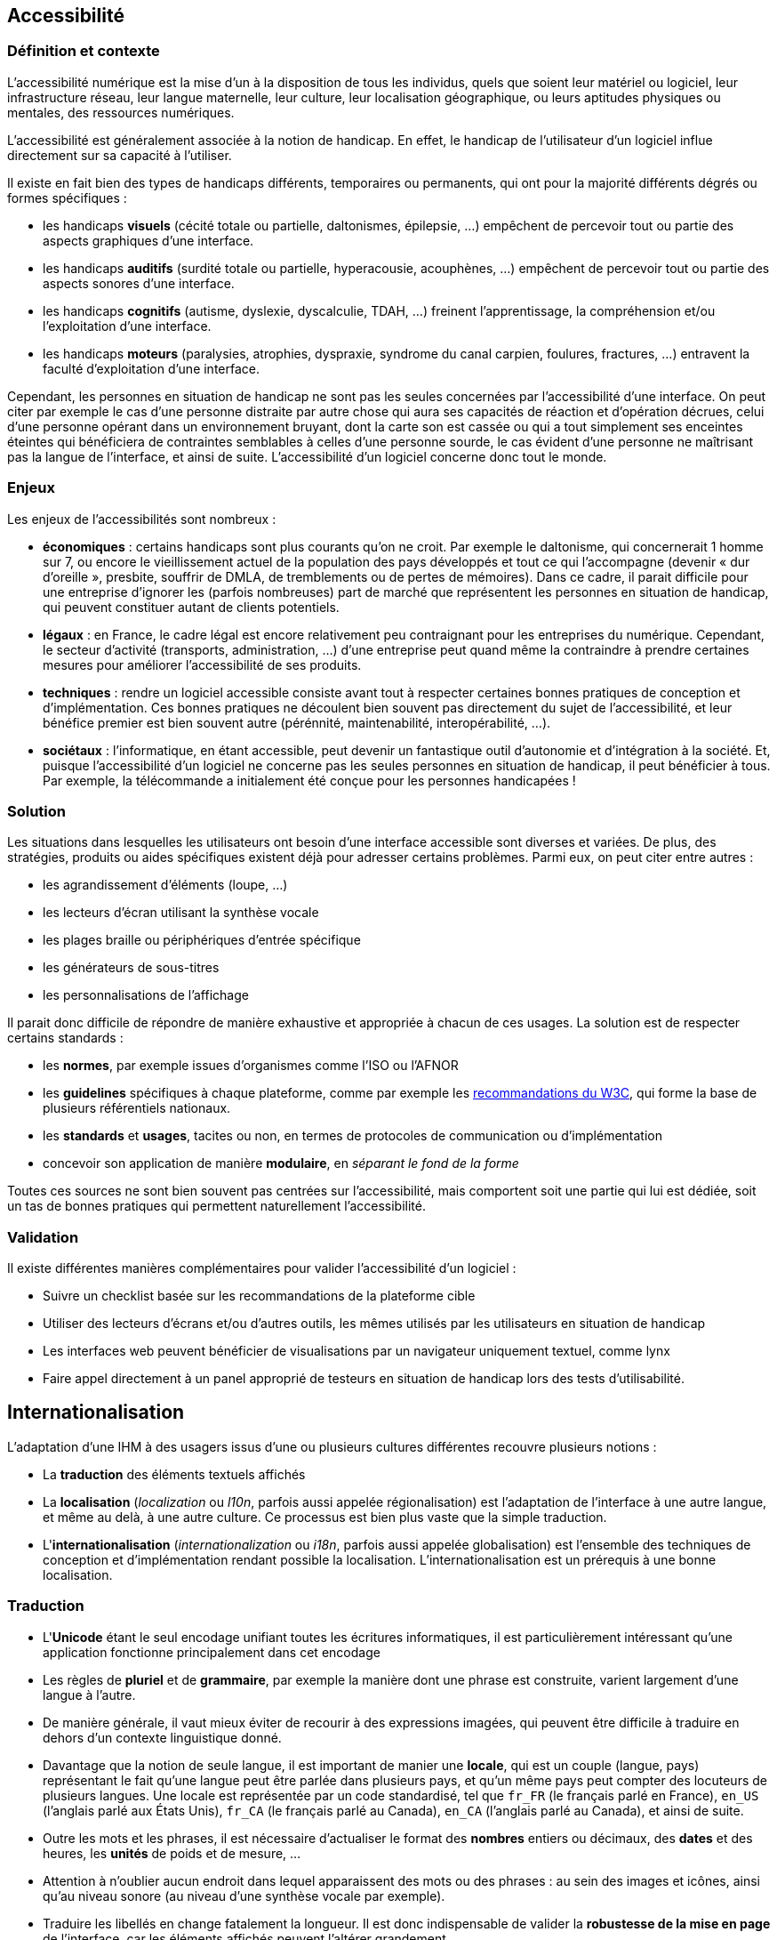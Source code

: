 
== Accessibilité

=== Définition et contexte

L'accessibilité numérique est la mise d'un à la disposition de tous les individus, quels que soient leur matériel ou logiciel, leur infrastructure réseau, leur langue maternelle, leur culture, leur localisation géographique, ou leurs aptitudes physiques ou mentales, des ressources numériques.

L'accessibilité est généralement associée à la notion de handicap.
En effet, le handicap de l'utilisateur d'un logiciel influe directement sur sa capacité à l'utiliser.

Il existe en fait bien des types de handicaps différents, temporaires ou permanents, qui ont pour la majorité différents dégrés ou formes spécifiques :

* les handicaps *visuels* (cécité totale ou partielle, daltonismes, épilepsie, ...) empêchent de percevoir tout ou partie des aspects graphiques d'une interface.
* les handicaps *auditifs* (surdité totale ou partielle, hyperacousie, acouphènes, ...) empêchent de percevoir tout ou partie des aspects sonores d'une interface.
* les handicaps *cognitifs* (autisme, dyslexie, dyscalculie, TDAH, ...) freinent l'apprentissage, la compréhension et/ou l'exploitation d'une interface.
* les handicaps *moteurs* (paralysies, atrophies, dyspraxie, syndrome du canal carpien, foulures, fractures, ...) entravent la faculté d'exploitation d'une interface.

Cependant, les personnes en situation de handicap ne sont pas les seules concernées par l'accessibilité d'une interface.
On peut citer par exemple le cas d'une personne distraite par autre chose qui aura ses capacités de réaction et d'opération décrues, celui d'une personne opérant dans un environnement bruyant, dont la carte son est cassée ou qui a tout simplement ses enceintes éteintes qui bénéficiera de contraintes semblables à celles d'une personne sourde, le cas évident d'une personne ne maîtrisant pas la langue de l'interface, et ainsi de suite.
L'accessibilité d'un logiciel concerne donc tout le monde.



=== Enjeux

Les enjeux de l'accessibilités sont nombreux :

* *économiques* : certains handicaps sont plus courants qu’on ne croit.
  Par exemple le daltonisme, qui concernerait 1 homme sur 7, ou encore le vieillissement actuel de la population des pays développés et tout ce qui l’accompagne (devenir « dur d’oreille », presbite, souffrir de DMLA, de tremblements ou de pertes de mémoires).
  Dans ce cadre, il parait difficile pour une entreprise d'ignorer les (parfois nombreuses) part de marché que représentent les personnes en situation de handicap, qui peuvent constituer autant de clients potentiels.
* *légaux* : en France, le cadre légal est encore relativement peu contraignant pour les entreprises du numérique.
  Cependant, le secteur d'activité (transports, administration, ...) d'une entreprise peut quand même la contraindre à prendre certaines mesures pour améliorer l'accessibilité de ses produits.
* *techniques* : rendre un logiciel accessible consiste avant tout à respecter certaines bonnes pratiques de conception et d'implémentation.
  Ces bonnes pratiques ne découlent bien souvent pas directement du sujet de l'accessibilité, et leur bénéfice premier est bien souvent autre (pérénnité, maintenabilité, interopérabilité, ...).
* *sociétaux* : l’informatique, en étant accessible, peut devenir un fantastique outil d’autonomie et d'intégration à la société.
  Et, puisque l'accessibilité d'un logiciel ne concerne pas les seules personnes en situation de handicap, il peut bénéficier à tous.
  Par exemple, la télécommande a initialement été conçue pour les personnes handicapées !



=== Solution

Les situations dans lesquelles les utilisateurs ont besoin d'une interface accessible sont diverses et variées.
De plus, des stratégies, produits ou aides spécifiques existent déjà pour adresser certains problèmes.
Parmi eux, on peut citer entre autres :

* les agrandissement d'éléments (loupe, ...)
* les lecteurs d'écran utilisant la synthèse vocale
* les plages braille ou périphériques d'entrée spécifique
* les générateurs de sous-titres
* les personnalisations de l'affichage

Il parait donc difficile de répondre de manière exhaustive et appropriée à chacun de ces usages.
La solution est de respecter certains standards :

* les *normes*, par exemple issues d'organismes comme l'ISO ou l'AFNOR
* les *guidelines* spécifiques à chaque plateforme, comme par exemple les https://www.w3.org/standards/webdesign/accessibility[recommandations du W3C], qui forme la base de plusieurs référentiels nationaux.
* les *standards* et *usages*, tacites ou non, en termes de protocoles de communication ou d'implémentation
* concevoir son application de manière *modulaire*, en _séparant le fond de la forme_

Toutes ces sources ne sont bien souvent pas centrées sur l'accessibilité, mais comportent soit une partie qui lui est dédiée, soit un tas de bonnes pratiques qui permettent naturellement l'accessibilité.



=== Validation

Il existe différentes manières complémentaires pour valider l'accessibilité d'un logiciel :

* Suivre un checklist basée sur les recommandations de la plateforme cible
* Utiliser des lecteurs d'écrans et/ou d'autres outils, les mêmes utilisés par les utilisateurs en situation de handicap
* Les interfaces web peuvent bénéficier de visualisations par un navigateur uniquement textuel, comme lynx
* Faire appel directement à un panel approprié de testeurs en situation de handicap lors des tests d'utilisabilité.





== Internationalisation

L'adaptation d'une IHM à des usagers issus d'une ou plusieurs cultures différentes recouvre plusieurs notions :

* La *traduction* des éléments textuels affichés
* La *localisation* (_localization_ ou _l10n_, parfois aussi appelée régionalisation) est l'adaptation de l'interface à une autre langue, et même au delà, à une autre culture.
  Ce processus est bien plus vaste que la simple traduction.
* L'*internationalisation* (_internationalization_ ou _i18n_, parfois aussi appelée globalisation) est l'ensemble des techniques de conception et d'implémentation rendant possible la localisation.
  L’internationalisation est un prérequis à une bonne localisation.


=== Traduction

* L'*Unicode* étant le seul encodage unifiant toutes les écritures informatiques, il est particulièrement intéressant qu'une application fonctionne principalement dans cet encodage
* Les règles de *pluriel* et de *grammaire*, par exemple la manière dont une phrase est construite, varient largement d'une langue à l'autre.
* De manière générale, il vaut mieux éviter de recourir à des expressions imagées, qui peuvent être difficile à traduire en dehors d'un contexte linguistique donné.
* Davantage que la notion de seule langue, il est important de manier une *locale*, qui est un couple (langue, pays) représentant le fait qu'une langue peut être parlée dans plusieurs pays, et qu'un même pays peut compter des locuteurs de plusieurs langues.
  Une locale est représentée par un code standardisé, tel que `fr_FR` (le français parlé en France), `en_US` (l'anglais parlé aux États Unis), `fr_CA` (le français parlé au Canada), `en_CA` (l'anglais parlé au Canada), et ainsi de suite.
* Outre les mots et les phrases, il est nécessaire d'actualiser le format des *nombres* entiers ou décimaux, des *dates* et des heures, les *unités* de poids et de mesure, ...
* Attention à n'oublier aucun endroit dans lequel apparaissent des mots ou des phrases : au sein des images et icônes, ainsi qu'au niveau sonore (au niveau d'une synthèse vocale par exemple).
* Traduire les libellés en change fatalement la longueur.
  Il est donc indispensable de valider la *robustesse de la mise en page* de l'interface, car les éléments affichés peuvent l'altérer grandement.


=== Localisation

* Il est souvent nécessaire de mettre à jour les monnaies utilisées ainsi que les coordonnées demandées par le système.
* Il est aussi utile de s'intéresser à la manière dont changer de culture influe sur les *tris* ou l'*ordonnancement* des éléments au sein de l'interface, en particulier si c'est l'ordre alphabétique qui est utilisé.
* Les *types de clavier* (QWERTY, claviers en langues asiatiques, ...) ainsi que les *habitudes* des utilisateurs qui les utilisent doivent être pris en compte.
* Certains *symboles* ou *icônes*, de même que certaines *syntaxes* ou *couleurs* sont propres à une culture donnée.
* De même, attention à la *formulation* des textes et images, qui peut heurter la *sensibilité* de certains utilisateurs issus d'une culture spécifique.
* Alors que nos habitudes d'Européen peuvent ne nous faire considérer que les langues qui se lisent de gauche à droite (on parle de langues _L2R_, pour _Left to Right_), certaines langues se lisent de droite à gauche (_R2L_, pour _Right to Left_), voire de haut en bas.
  Ces autres *sens de lecture* ne concernent pas que les textes, mais peuvent nécessiter d'altérer la position à l'écran des différents éléments d'une interface.
* Les *réglements et lois* spécifiques d'un pays donnés peuvent avoir une influence sur ce que peut faire ou pas un système, et cela concerne aussi les IHM.
  En particulier, il faut s'intéresser à la légalité de demander certaines informations relatives à la vie privée dans un formulaire d'inscription ou d'achat, par exemple.
  Au delà de la stricte légalité, certaines cultures peuvent ne pas être habituées à ce qu'elles considèrent comme des intrusions dans leur vie privée, ou encore n'être pas habituées ou simplement équipées pour des fonctionnalités liées aux réseaux sociaux.
* Les utilisateurs d'une culture donnée peuvent avoir certaines *attentes* ou habitudes concernant la mise en page et/ou la densité d'informations affichés par certains types d'interface.
  Par exemple, alors qu'en Europe la tendance est plutôt aux images et à un certaine baisse de la lecture, en Asie, la densité de texte affichée est en général bien plus importante.


=== Internationalisation

L'internationalisation consiste à *préparer* son adaptation à des langues et des cultures différentes.
C'est un travail essentiellement technique, de conception et d'implémentation.
Pour qu'un logiciel puisse être considéré comme étant internationalisé

* Il doit de manière générale *éviter les à-priori* concerna la construction des informations textuelles affichées par l'interface.
En particulier, on peut citer comme exemple :
** n'effectuer *aucune concaténation* de chaînes de caractères pour construire un message affiché à l'utilisateur ; en effet, toutes les langues n'ont pas la même façon de construire leurs phrases.
** éviter toute *dépendance* du code envers les libellés affichés ; par exemple, comparer le libellé d'un bouton appuyé avec des valeurs codées en dur pour savoir quelle opération déclencher est la pire des manières de faire.
* gerer correctement les *encodages* de chaînes de caractères produites en sortie et attendues en entrée.
* détecter les *préférences culturelles* de l'utilisateur chaque fois que cela est possible, et les rendre configurables dans tous les cas.
* *séparer le fond et le forme*, afin que la forme (constituée par l'interface) puisse être remplacée ou altérée par configuration ou par des outils tiers.
